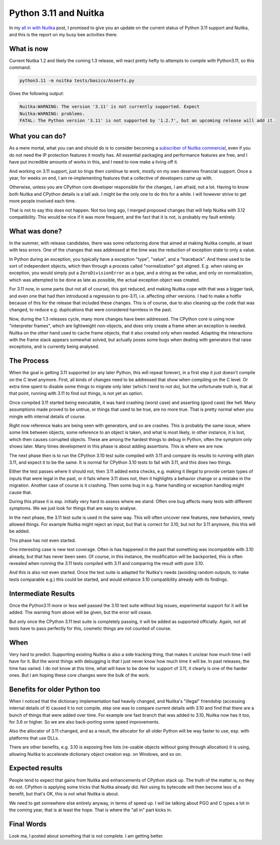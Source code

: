.. post:: 2022/12/10 11:29:24
   :tags: Python, compiler, Nuitka
   :author: Kay Hayen

########################
 Python 3.11 and Nuitka
########################

In my `all in with Nuitka </posts/all-in-with-nuitka.html>`__ post, I
promised to give you an update on the current status of Python 3.11
support and Nuitka, and this is the report on my busy bee activities
there.

*************
 What is now
*************

Current Nuitka 1.2 and likely the coming 1.3 release, will react pretty
hefty to attempts to compile with Python3.11, so this command:

.. code:: bash

   python3.11 -m nuitka tests/basics/Asserts.py

Gives the following output:

.. code::

   Nuitka:WARNING: The version '3.11' is not currently supported. Expect
   Nuitka:WARNING: problems.
   FATAL: The Python version '3.11' is not supported by '1.2.7', but an upcoming release will add it.

******************
 What you can do?
******************

As a mere mortal, what you can and should do is to consider becoming a
`subscriber of Nuitka commercial
<https://nuitka.net/doc/commercial.html>`__, even if you do not need the
IP protection features it mostly has. All essential packaging and
performance features are free, and I have put incredible amounts of
works in this, and I need to now make a living off it.

And working on 3.11 support, just so tings then continue to work, mostly
on my own deserves financial support. Once a year, for weeks on end, I
am re-implementing features that a collective of developers came up
with.

Otherwise, unless you are CPython core developer responsible for the
changes, I am afraid, not a lot. Having to know both Nuitka and CPython
details is a tall ask. I might be the only one to do this for a while. I
will however strive to get more people involved each time.

That is not to say this does not happen. Not too long ago, I merged
proposed changes that will help Nuitka with 3.12 compatibility. This
would be nice if it was more frequent, and the fact that it is not, is
probably my fault entirely.

****************
 What was done?
****************

In the summer, with release candidates, there was some refactoring done
that aimed at making Nuitka compile, at least with less errors. One of
the changes that was addressed at the time was the reduction of
exception state to only a value.

In Python during an exception, you typically have a exception "type",
"value", and a "traceback". And these used to be sort of independent
objects, which then through a process called "normalization" got
aligned. E.g. when raising an exception, you would simply put a
``ZeroDivisionError`` as a type, and a string as the value, and only on
normalization, which was attempted to be done as late as possible, the
actual exception object was created.

For 3.11 now, in some parts (but not all of course), this got reduced,
and making Nuitka cope with that was a bigger task, and even one that
had then introduced a regression to pre-3.11, i.e. affecting other
versions. I had to make a hotfix because of this for the release that
included these changes. This is of course, due to also cleaning up the
code that was changed, to reduce e.g. duplications that were considered
harmless in the past.

Now, during the 1.3 releases cycle, many more changes have been
addressed. The CPython core is using now "interpreter frames", which are
lightweight non-objects, and does only create a frame when an exception
is needed. Nuitka on the other hand used to cache frame objects, that it
also created only when needed. Adapting the interactions with the frame
stack appears somewhat solved, but actually poses some bugs when dealing
with generators that raise exceptions, and is currently being analysed.

*************
 The Process
*************

When the goal is getting 3.11 supported (or any later Python, this will
repeat forever), in a first step it just doesn't compile on the C level
anymore. First, all kinds of changes need to be addressed that show when
compiling on the C level. Or extra time spent to disable some things to
migrate only later (which I tend to not do), but the unfortunate truth
is, that at that point, running with 3.11 to find out things, is not yet
an option.

Once compiled 3.11 started being executable, it was hard crashing (worst
case) and asserting (good case) like hell. Many assumptions made proved
to be untrue, or things that used to be true, are no more true. That is
pretty normal when you mingle with internal details of course.

Right now reference leaks are being seen with generators, and so are
crashes. This is probably the same issue, where some link between
objects, some reference to an object is taken, and what is most likely,
in other instance, it is lost, which then causes corrupted objects.
These are among the hardest things to debug in Python, often the symptom
only shows later. Many times development in this phase is about adding
assertions. This is where we are now.

The next phase then is to run the CPython 3.10 test suite compiled with
3.11 and compare its results to running with plain 3.11, and expect it
to be the same. It is normal for CPython 3.10 tests to fail with 3.11,
and this does two things.

Either the test passes where it should not, then 3.11 added extra
checks, e.g. making it illegal to provide certain types of inputs that
were legal in the past, or it fails where 3.11 does not, then it
highlights a behavior change or a mistake in the migration. Another case
of course is it crashing. Then some bug in e.g. frame handling or
exception handling might cause that.

During this phase it is esp. initially very hard to assess where we
stand. Often one bug affects many tests with different symptoms. We we
just look for things that are easy to analyse.

In the next phase, the 3.11 test suite is used in the same way. This
will often uncover new features, new behaviors, newly allowed things.
For example Nuitka might reject an input, but that is correct for 3.10,
but not for 3.11 anymore, this this will be added.

This phase has not even started.

One interesting case is new test coverage. Often is has happened in the
past that something was incompatible with 3.10 already, but that has
never been seen. Of course, in this instance, the modification will be
backported, this is often revealed when running the 3.11 tests compiled
with 3.11 and comparing the result with pure 3.10.

And this is also not even started. Once the test suite is adapted for
Nuitka's needs (avoiding random outputs, to make tests comparable e.g.)
this could be started, and would enhance 3.10 compatibility already with
its findings.

**********************
 Intermediate Results
**********************

Once the Python3.11 more or less well passed the 3.10 test suite without
big issues, experimental support for it will be added. The warning from
above will be given, but the error will cease.

But only once the CPython 3.11 test suite is completely passing, it will
be added as supported officially. Again, not all tests have to pass
perfectly for this, cosmetic things are not counted of course.

******
 When
******

Very hard to predict. Supporting existing Nuitka is also a side tracking
thing, that makes it unclear how much time I will have for it. But the
worst things with debugging is that I just never know how much time it
will be. In past releases, the time has varied. I do not know at this
time, what will have to be done for support of 3.11, it clearly is one
of the harder ones. But I am hoping these core changes were the bulk of
the work.

*******************************
 Benefits for older Python too
*******************************

When I noticed that the dictionary implementation had heavily changed,
and Nuitka's "illegal" friendship (accessing internal details of it)
caused it to not compile, step one was to compare current details with
3.10 and find that there are a bunch of things that were added over
time. For example one fast branch that was added to 3.10, Nuitka now has
it too, for 3.6 or higher. So we are also back-porting some speed
improvements.

Also the allocator of 3.11 changed, and as a result, the allocator for
all older Python will be way faster to use, esp. with platforms that use
DLLs.

There are other benefits, e.g. 3.10 is exposing free lists (re-usable
objects without going through allocation) it is using, allowing Nuitka
to accelerate dictionary object creation esp. on Windows, and so on.

******************
 Expected results
******************

People tend to expect that gains from Nuitka and enhancements of CPython
stack up. The truth of the matter is, no they do not. CPython is
applying some tricks that Nuitka already did. Not using its bytecode
will then become less of a benefit, but that's OK, this is not what
Nuitka is about.

We need to get somewhere else entirely anyway, in terms of speed up. I
will be talking about PGO and C types a lot in the coming year, that is
at least the hope. That is where the "all in" part kicks in.

*************
 Final Words
*************

Look ma, I posted about something that is not complete. I am getting
better.
